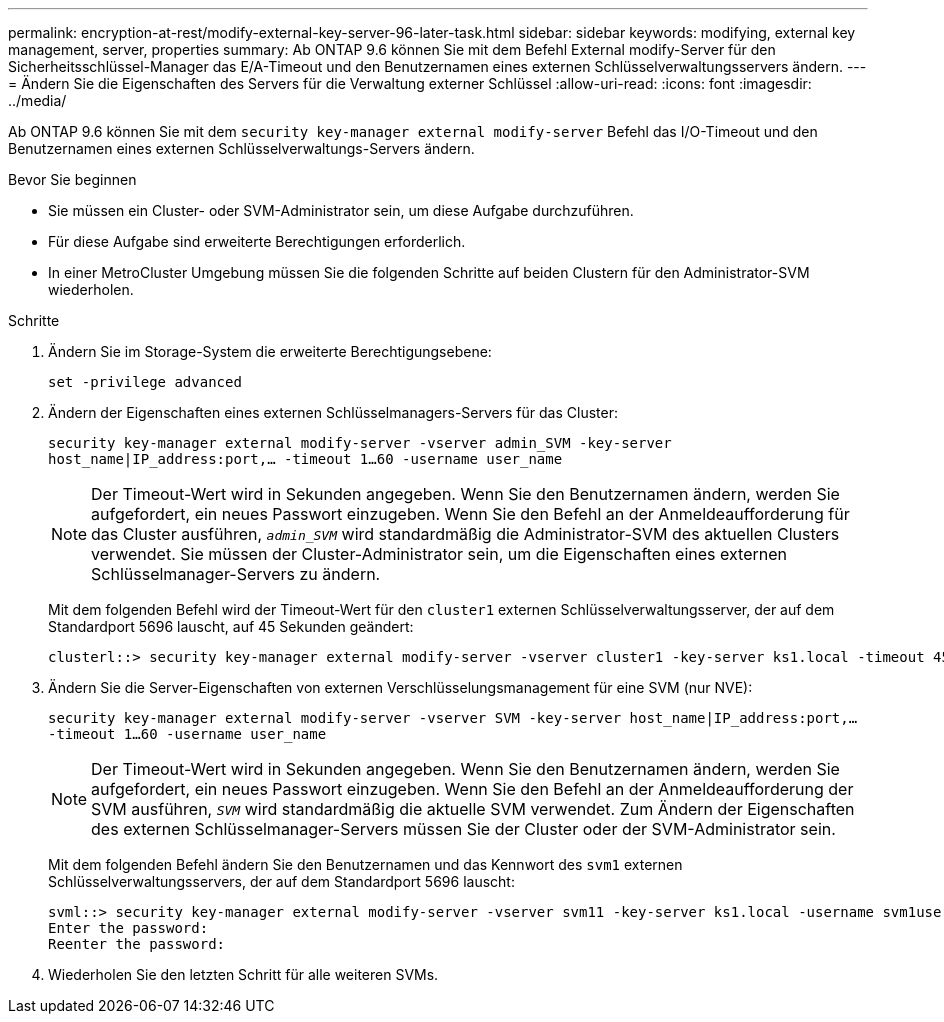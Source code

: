 ---
permalink: encryption-at-rest/modify-external-key-server-96-later-task.html 
sidebar: sidebar 
keywords: modifying, external key management, server, properties 
summary: Ab ONTAP 9.6 können Sie mit dem Befehl External modify-Server für den Sicherheitsschlüssel-Manager das E/A-Timeout und den Benutzernamen eines externen Schlüsselverwaltungsservers ändern. 
---
= Ändern Sie die Eigenschaften des Servers für die Verwaltung externer Schlüssel
:allow-uri-read: 
:icons: font
:imagesdir: ../media/


[role="lead"]
Ab ONTAP 9.6 können Sie mit dem `security key-manager external modify-server` Befehl das I/O-Timeout und den Benutzernamen eines externen Schlüsselverwaltungs-Servers ändern.

.Bevor Sie beginnen
* Sie müssen ein Cluster- oder SVM-Administrator sein, um diese Aufgabe durchzuführen.
* Für diese Aufgabe sind erweiterte Berechtigungen erforderlich.
* In einer MetroCluster Umgebung müssen Sie die folgenden Schritte auf beiden Clustern für den Administrator-SVM wiederholen.


.Schritte
. Ändern Sie im Storage-System die erweiterte Berechtigungsebene:
+
`set -privilege advanced`

. Ändern der Eigenschaften eines externen Schlüsselmanagers-Servers für das Cluster:
+
`security key-manager external modify-server -vserver admin_SVM -key-server host_name|IP_address:port,... -timeout 1...60 -username user_name`

+
[NOTE]
====
Der Timeout-Wert wird in Sekunden angegeben. Wenn Sie den Benutzernamen ändern, werden Sie aufgefordert, ein neues Passwort einzugeben. Wenn Sie den Befehl an der Anmeldeaufforderung für das Cluster ausführen, `_admin_SVM_` wird standardmäßig die Administrator-SVM des aktuellen Clusters verwendet. Sie müssen der Cluster-Administrator sein, um die Eigenschaften eines externen Schlüsselmanager-Servers zu ändern.

====
+
Mit dem folgenden Befehl wird der Timeout-Wert für den `cluster1` externen Schlüsselverwaltungsserver, der auf dem Standardport 5696 lauscht, auf 45 Sekunden geändert:

+
[listing]
----
clusterl::> security key-manager external modify-server -vserver cluster1 -key-server ks1.local -timeout 45
----
. Ändern Sie die Server-Eigenschaften von externen Verschlüsselungsmanagement für eine SVM (nur NVE):
+
`security key-manager external modify-server -vserver SVM -key-server host_name|IP_address:port,... -timeout 1...60 -username user_name`

+
[NOTE]
====
Der Timeout-Wert wird in Sekunden angegeben. Wenn Sie den Benutzernamen ändern, werden Sie aufgefordert, ein neues Passwort einzugeben. Wenn Sie den Befehl an der Anmeldeaufforderung der SVM ausführen, `_SVM_` wird standardmäßig die aktuelle SVM verwendet. Zum Ändern der Eigenschaften des externen Schlüsselmanager-Servers müssen Sie der Cluster oder der SVM-Administrator sein.

====
+
Mit dem folgenden Befehl ändern Sie den Benutzernamen und das Kennwort des `svm1` externen Schlüsselverwaltungsservers, der auf dem Standardport 5696 lauscht:

+
[listing]
----
svml::> security key-manager external modify-server -vserver svm11 -key-server ks1.local -username svm1user
Enter the password:
Reenter the password:
----
. Wiederholen Sie den letzten Schritt für alle weiteren SVMs.

